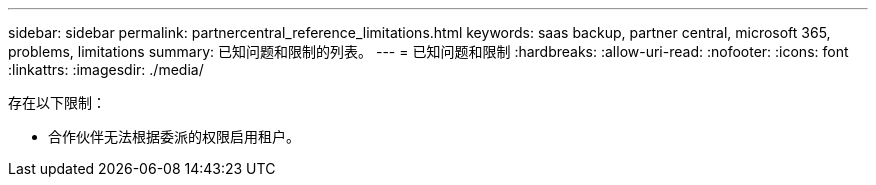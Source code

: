 ---
sidebar: sidebar 
permalink: partnercentral_reference_limitations.html 
keywords: saas backup, partner central, microsoft 365, problems, limitations 
summary: 已知问题和限制的列表。 
---
= 已知问题和限制
:hardbreaks:
:allow-uri-read: 
:nofooter: 
:icons: font
:linkattrs: 
:imagesdir: ./media/


[role="lead"]
存在以下限制：

* 合作伙伴无法根据委派的权限启用租户。

